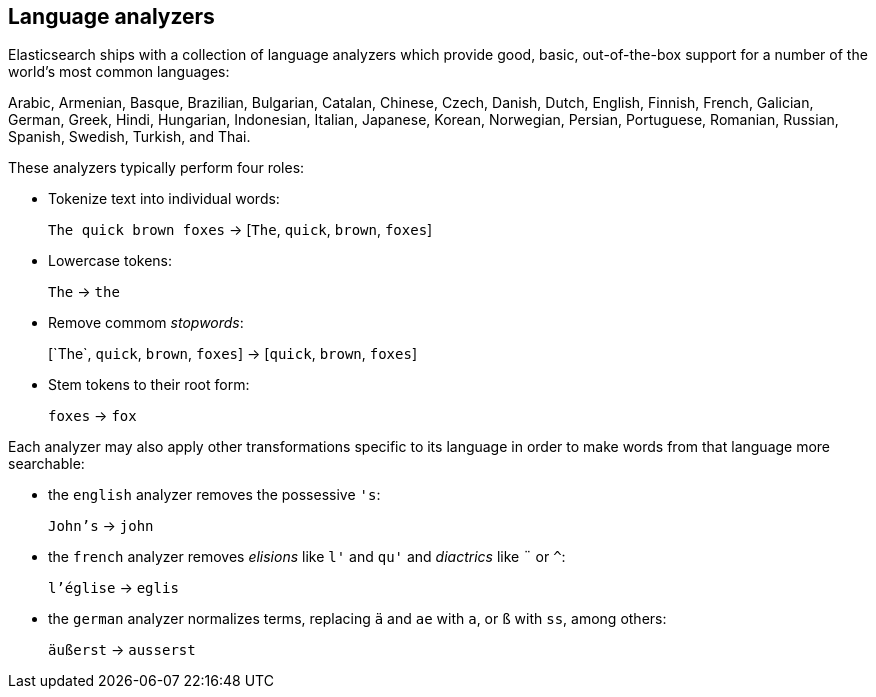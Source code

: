 [[language-analyzers]]
== Language analyzers

Elasticsearch ships with a collection of language analyzers which provide
good, basic, out-of-the-box support for a number of the world's most common
languages:

Arabic, Armenian, Basque, Brazilian, Bulgarian, Catalan, Chinese,
Czech, Danish, Dutch, English, Finnish, French, Galician, German, Greek,
Hindi, Hungarian, Indonesian, Italian, Japanese, Korean, Norwegian, Persian,
Portuguese, Romanian, Russian, Spanish, Swedish, Turkish, and Thai.

These analyzers typically perform four roles:

* Tokenize text into individual words:
+
`The quick brown foxes` -> [`The`, `quick`, `brown`, `foxes`]

* Lowercase tokens:
+
`The` -> `the`

* Remove commom _stopwords_:
+
&#91;`The`, `quick`, `brown`, `foxes`] -> [`quick`, `brown`, `foxes`]

* Stem tokens to their root form:
+
`foxes` -> `fox`

Each analyzer may also apply other transformations specific to its language in
order to make words from that language more searchable:

* the `english` analyzer removes the possessive `'s`:
+
`John's` -> `john`

* the `french` analyzer removes _elisions_ like `l'` and `qu'` and
  _diactrics_ like `¨` or `^`:
+
`l'église` -> `eglis`

* the `german` analyzer normalizes terms, replacing `ä` and `ae` with `a`, or
  `ß` with `ss`, among others:
+
`äußerst` -> `ausserst`

